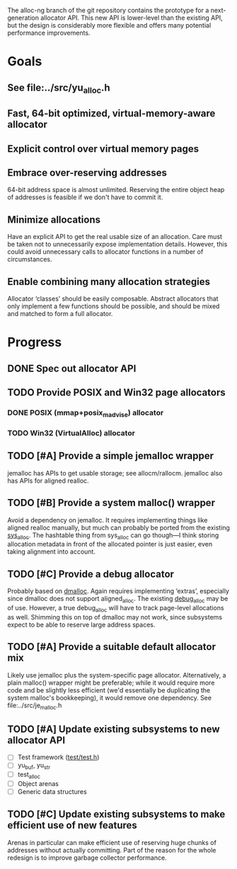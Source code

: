 The alloc-ng branch of the git repository contains the prototype for a
next-generation allocator API. This new API is lower-level than the existing
API, but the design is considerably more flexible and offers many potential
performance improvements.

* Goals
** See file:../src/yu_alloc.h
** Fast, 64-bit optimized, virtual-memory-aware allocator
** Explicit control over virtual memory pages
** Embrace over-reserving addresses
 64-bit address space is almost unlimited. Reserving the entire object heap of
 addresses is feasible if we don't have to commit it.
** Minimize allocations
 Have an explicit API to get the real usable size of an allocation. Care must be
 taken not to unnecessarily expose implementation details. However, this could
 avoid unnecessary calls to allocator functions in a number of circumstances.
** Enable combining many allocation strategies
 Allocator ‘classes’ should be easily composable. Abstract allocators that only
 implement a few functions should be possible, and should be mixed and matched
 to form a full allocator.

* Progress
** DONE Spec out allocator API
CLOSED: [2016-03-21 Mon 17:12]
** TODO Provide POSIX and Win32 page allocators
*** DONE POSIX (mmap+posix_madvise) allocator
CLOSED: [2016-03-21 Mon 17:13]
*** TODO Win32 (VirtualAlloc) allocator
** TODO [#A] Provide a simple jemalloc wrapper
 jemalloc has APIs to get usable storage; see allocm/rallocm. jemalloc also has
 APIs for aligned realloc.
** TODO [#B] Provide a system malloc() wrapper
Avoid a dependency on jemalloc. It requires implementing things like aligned
realloc manually, but much can probably be ported from the existing [[file:/usr/home/peter/yu-lang/src/sys_alloc.h][sys_alloc]].
The hashtable thing from sys_alloc can go though—I think storing allocation
metadata in front of the allocated pointer is just easier, even taking alignment
into account.
** TODO [#C] Provide a debug allocator
Probably based on [[http://dmalloc.com/][dmalloc]]. Again requires implementing ‘extras’, especially
since dmalloc does not support aligned_alloc. The existing [[file:/usr/home/peter/yu-lang/src/debug_alloc.h][debug_alloc]] may be of
use. However, a true debug_alloc will have to track page-level allocations as
well. Shimming this on top of dmalloc may not work, since subsystems expect to
be able to reserve large address spaces.
** TODO [#A] Provide a suitable default allocator mix
Likely use jemalloc plus the system-specific page allocator. Alternatively, a
plain malloc() wrapper might be preferable; while it would require more code and
be slightly less efficient (we'd essentially be duplicating the system malloc's
bookkeeping), it would remove one dependency.
See file:../src/je_malloc.h
** TODO [#A] Update existing subsystems to new allocator API
- [ ] Test framework ([[file:/usr/home/peter/yu-lang/test/test.h][test/test.h]])
- [ ] yu_buf, yu_str
- [ ] test_alloc
- [ ] Object arenas
- [ ] Generic data structures
** TODO [#C] Update existing subsystems to make efficient use of new features
 Arenas in particular can make efficient use of reserving huge chunks of
 addresses without actually committing. Part of the reason for the whole
 redesign is to improve garbage collector performance.
